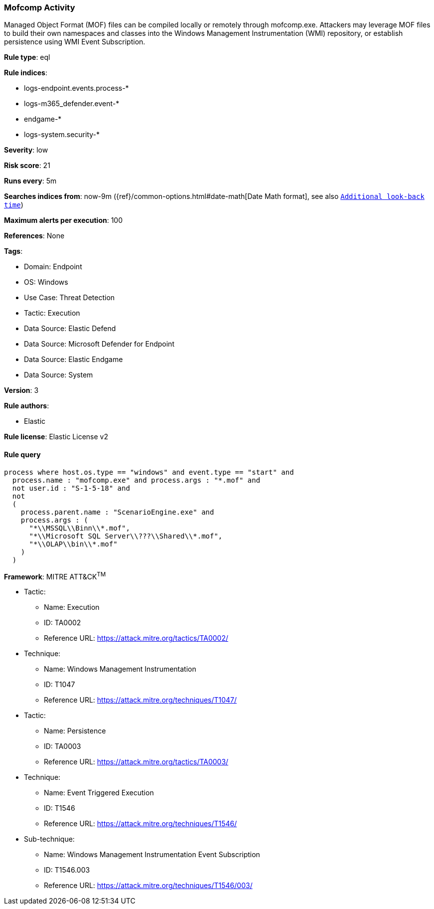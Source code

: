 [[prebuilt-rule-8-14-14-mofcomp-activity]]
=== Mofcomp Activity

Managed Object Format (MOF) files can be compiled locally or remotely through mofcomp.exe. Attackers may leverage MOF files to build their own namespaces and classes into the Windows Management Instrumentation (WMI) repository, or establish persistence using WMI Event Subscription.

*Rule type*: eql

*Rule indices*: 

* logs-endpoint.events.process-*
* logs-m365_defender.event-*
* endgame-*
* logs-system.security-*

*Severity*: low

*Risk score*: 21

*Runs every*: 5m

*Searches indices from*: now-9m ({ref}/common-options.html#date-math[Date Math format], see also <<rule-schedule, `Additional look-back time`>>)

*Maximum alerts per execution*: 100

*References*: None

*Tags*: 

* Domain: Endpoint
* OS: Windows
* Use Case: Threat Detection
* Tactic: Execution
* Data Source: Elastic Defend
* Data Source: Microsoft Defender for Endpoint
* Data Source: Elastic Endgame
* Data Source: System

*Version*: 3

*Rule authors*: 

* Elastic

*Rule license*: Elastic License v2


==== Rule query


[source, js]
----------------------------------
process where host.os.type == "windows" and event.type == "start" and
  process.name : "mofcomp.exe" and process.args : "*.mof" and
  not user.id : "S-1-5-18" and
  not
  (
    process.parent.name : "ScenarioEngine.exe" and
    process.args : (
      "*\\MSSQL\\Binn\\*.mof",
      "*\\Microsoft SQL Server\\???\\Shared\\*.mof",
      "*\\OLAP\\bin\\*.mof"
    )
  )

----------------------------------

*Framework*: MITRE ATT&CK^TM^

* Tactic:
** Name: Execution
** ID: TA0002
** Reference URL: https://attack.mitre.org/tactics/TA0002/
* Technique:
** Name: Windows Management Instrumentation
** ID: T1047
** Reference URL: https://attack.mitre.org/techniques/T1047/
* Tactic:
** Name: Persistence
** ID: TA0003
** Reference URL: https://attack.mitre.org/tactics/TA0003/
* Technique:
** Name: Event Triggered Execution
** ID: T1546
** Reference URL: https://attack.mitre.org/techniques/T1546/
* Sub-technique:
** Name: Windows Management Instrumentation Event Subscription
** ID: T1546.003
** Reference URL: https://attack.mitre.org/techniques/T1546/003/
